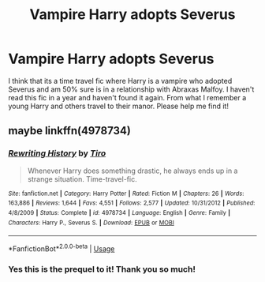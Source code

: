 #+TITLE: Vampire Harry adopts Severus

* Vampire Harry adopts Severus
:PROPERTIES:
:Author: AlexandriaLeStrange
:Score: 0
:DateUnix: 1592520101.0
:DateShort: 2020-Jun-19
:FlairText: What's That Fic?
:END:
I think that its a time travel fic where Harry is a vampire who adopted Severus and am 50% sure is in a relationship with Abraxas Malfoy. I haven't read this fic in a year and haven't found it again. From what I remember a young Harry and others travel to their manor. Please help me find it!


** maybe linkffn(4978734)
:PROPERTIES:
:Author: iheartlucius
:Score: 3
:DateUnix: 1592523909.0
:DateShort: 2020-Jun-19
:END:

*** [[https://www.fanfiction.net/s/4978734/1/][*/Rewriting History/*]] by [[https://www.fanfiction.net/u/1274947/Tiro][/Tiro/]]

#+begin_quote
  Whenever Harry does something drastic, he always ends up in a strange situation. Time-travel-fic.
#+end_quote

^{/Site/:} ^{fanfiction.net} ^{*|*} ^{/Category/:} ^{Harry} ^{Potter} ^{*|*} ^{/Rated/:} ^{Fiction} ^{M} ^{*|*} ^{/Chapters/:} ^{26} ^{*|*} ^{/Words/:} ^{163,886} ^{*|*} ^{/Reviews/:} ^{1,644} ^{*|*} ^{/Favs/:} ^{4,551} ^{*|*} ^{/Follows/:} ^{2,577} ^{*|*} ^{/Updated/:} ^{10/31/2012} ^{*|*} ^{/Published/:} ^{4/8/2009} ^{*|*} ^{/Status/:} ^{Complete} ^{*|*} ^{/id/:} ^{4978734} ^{*|*} ^{/Language/:} ^{English} ^{*|*} ^{/Genre/:} ^{Family} ^{*|*} ^{/Characters/:} ^{Harry} ^{P.,} ^{Severus} ^{S.} ^{*|*} ^{/Download/:} ^{[[http://www.ff2ebook.com/old/ffn-bot/index.php?id=4978734&source=ff&filetype=epub][EPUB]]} ^{or} ^{[[http://www.ff2ebook.com/old/ffn-bot/index.php?id=4978734&source=ff&filetype=mobi][MOBI]]}

--------------

*FanfictionBot*^{2.0.0-beta} | [[https://github.com/tusing/reddit-ffn-bot/wiki/Usage][Usage]]
:PROPERTIES:
:Author: FanfictionBot
:Score: 2
:DateUnix: 1592523922.0
:DateShort: 2020-Jun-19
:END:


*** Yes this is the prequel to it! Thank you so much!
:PROPERTIES:
:Author: AlexandriaLeStrange
:Score: 1
:DateUnix: 1592555526.0
:DateShort: 2020-Jun-19
:END:
